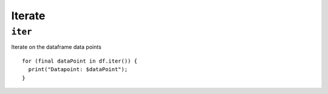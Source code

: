 Iterate
=======

``iter``
""""""""

Iterate on the dataframe data points

.. highlight:: dart

::

    for (final dataPoint in df.iter()) {
      print("Datapoint: $dataPoint");
    }
